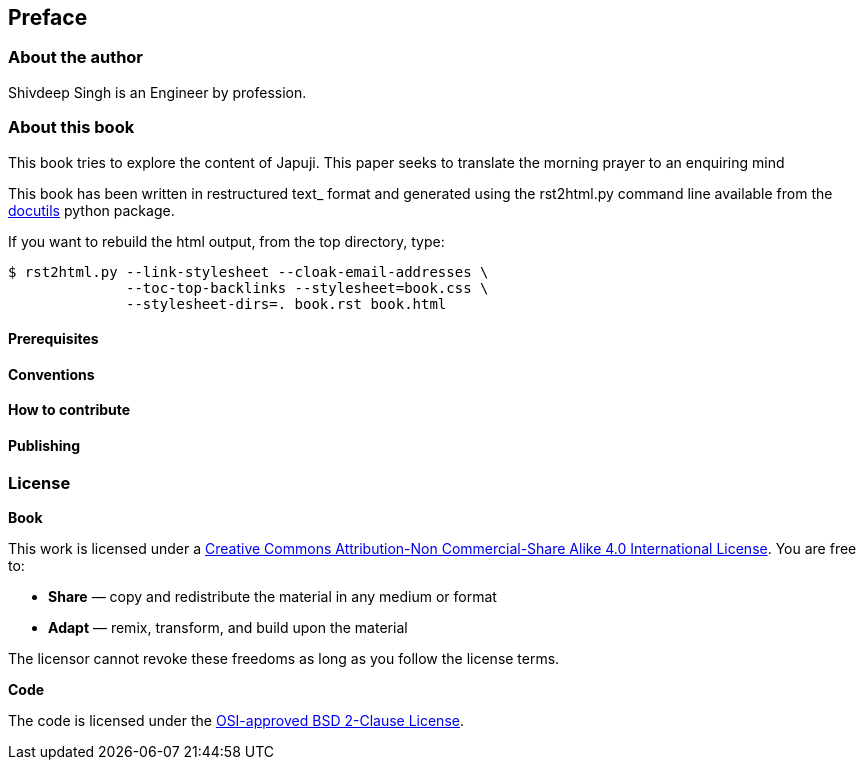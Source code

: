 [[preface]]
Preface
-------

[[about-the-author]]
About the author
~~~~~~~~~~~~~~~~

Shivdeep Singh is an Engineer by profession.

[[about-this-book]]
About this book
~~~~~~~~~~~~~~~

This book tries to explore the content of Japuji. This paper seeks to
translate the morning prayer to an enquiring mind

This book has been written in restructured text_ format and generated
using the rst2html.py command line available from the
http://docutils.sourceforge.net/[docutils] python package.

If you want to rebuild the html output, from the top directory, type:

[source,sourceCode,]
----
$ rst2html.py --link-stylesheet --cloak-email-addresses \
              --toc-top-backlinks --stylesheet=book.css \
              --stylesheet-dirs=. book.rst book.html
----

[[prerequisites]]
Prerequisites
^^^^^^^^^^^^^

[[conventions]]
Conventions
^^^^^^^^^^^

[[how-to-contribute]]
How to contribute
^^^^^^^^^^^^^^^^^

[[publishing]]
Publishing
^^^^^^^^^^

[[license]]
License
~~~~~~~

*Book*

This work is licensed under a
https://creativecommons.org/licenses/by-nc-sa/4.0/[Creative Commons
Attribution-Non Commercial-Share Alike 4.0 International License]. You
are free to:

* *Share* — copy and redistribute the material in any medium or format
* *Adapt* — remix, transform, and build upon the material

The licensor cannot revoke these freedoms as long as you follow the
license terms.

*Code*

The code is licensed under the link:LICENSE-code.txt[OSI-approved BSD
2-Clause License].
